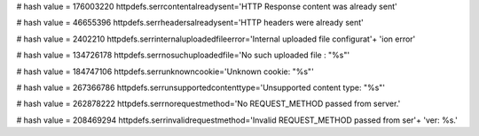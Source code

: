 
# hash value = 176003220
httpdefs.serrcontentalreadysent='HTTP Response content was already sent'


# hash value = 46655396
httpdefs.serrheadersalreadysent='HTTP headers were already sent'


# hash value = 2402210
httpdefs.serrinternaluploadedfileerror='Internal uploaded file configurat'+
'ion error'


# hash value = 134726178
httpdefs.serrnosuchuploadedfile='No such uploaded file : "%s"'


# hash value = 184747106
httpdefs.serrunknowncookie='Unknown cookie: "%s"'


# hash value = 267366786
httpdefs.serrunsupportedcontenttype='Unsupported content type: "%s"'


# hash value = 262878222
httpdefs.serrnorequestmethod='No REQUEST_METHOD passed from server.'


# hash value = 208469294
httpdefs.serrinvalidrequestmethod='Invalid REQUEST_METHOD passed from ser'+
'ver: %s.'

